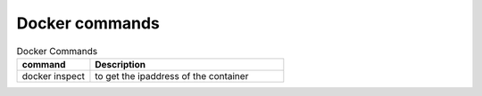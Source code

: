 Docker commands
===============

.. csv-table:: Docker Commands
   :header: "command", "Description"
   :widths: 15, 40
   
	"docker inspect", "to get the ipaddress of the container"
